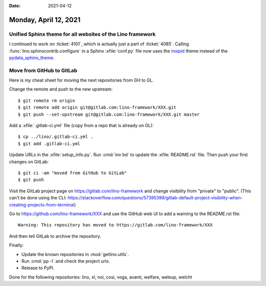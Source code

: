 :date: 2021-04-12

======================
Monday, April 12, 2021
======================

Unified Sphinx theme for all websites of the Lino framework
===========================================================

I continued to work on :ticket:`4101`, which is actually just a part of
:ticket:`4085`. Calling :func:`lino.sphinxcontrib.configure` in a Sphinx
:xfile:`conf.py` file now uses the `insipid
<https://insipid-sphinx-theme.readthedocs.io>`__ theme instead of the
`pydata_sphinx_theme <https://pydata-sphinx-theme.readthedocs.io>`__.


Move from GitHub to GitLab
==========================

Here is my cheat sheet for moving the next repositories from GH to GL.

Change the remote and push to the new upstream::

  $ git remote rm origin
  $ git remote add origin git@gitlab.com:lino-framework/XXX.git
  $ git push --set-upstream git@gitlab.com:lino-framework/XXX.git master

Add a :xfile:`.gitlab-ci.yml` file (copy from a repo that is already on GL)::

  $ cp ../lino/.gitlab-ci.yml .
  $ git add .gitlab-ci.yml

Update URLs in the :xfile:`setup_info.py`. Run :cmd:`inv bd` to update the
:xfile:`README.rst` file. Then push your first changes on GitLab::

  $ git ci -am "moved from GitHub to GitLab"
  $ git push

Visit the GitLab project page on https://gitlab.com/lino-framework and change
visibility from "private" to "public". (This can't be done using the CLI:
https://stackoverflow.com/questions/57395399/gitlab-default-project-visibility-when-creating-projects-from-terminal)



Go to https://github.com/lino-framework/XXX and use the GitHub web UI to  add a
warning to the README.rst file::

  Warning: This repository has moved to https://gitlab.com/lino-framework/XXX

And then tell GitLab to archive the repository.

Finally:

- Update the known repositories in :mod:`getlino.utils`.
- Run :cmd:`pp -l` and check the project urls.
- Release to PyPI.


Done for the following repositories: lino, xl, noi, cosi, voga, avanti, welfare, weleup, welcht
